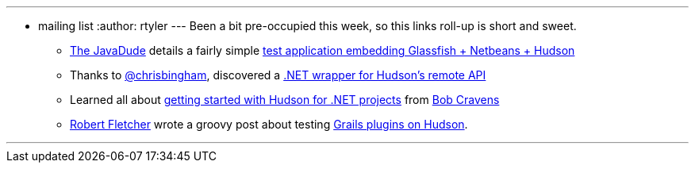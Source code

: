 ---
:layout: post
:title: Links for 2010-03-12
:nodeid: 173
:created: 1268418600
:tags:
  - mailing list
:author: rtyler
---
Been a bit pre-occupied this week, so this links roll-up is short and sweet.

* https://twitter.com/anotherjavadude[The JavaDude] details a fairly simple https://javadude.wordpress.com/2010/02/22/tutorial-most-simple-test-application-for-embedded-glassfish-netbeans-hudson/[test application embedding Glassfish + Netbeans + Hudson]
* Thanks to https://twitter.com/chrisbingham[@chrisbingham], discovered a https://code.google.com/p/hudson-lib/[.NET wrapper for Hudson's remote API]
* Learned all about https://bobcravens.com/2010/03/01/getting-started-with-ci-using-hudson-for-your-net-projects/[getting started with Hudson for .NET projects] from https://twitter.com/rcravens[Bob Cravens]
* https://twitter.com/rfletcherEW[Robert Fletcher] wrote a groovy post about testing https://adhockery.blogspot.com/2010/03/grails-plugins-on-hudson.html[Grails plugins on Hudson].

'''
